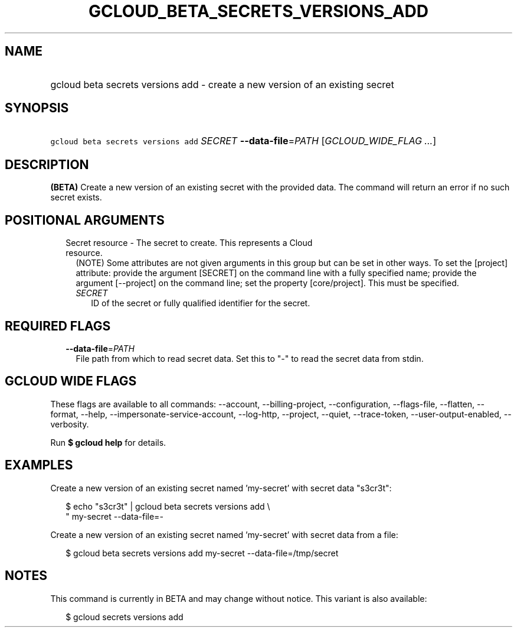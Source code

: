 
.TH "GCLOUD_BETA_SECRETS_VERSIONS_ADD" 1



.SH "NAME"
.HP
gcloud beta secrets versions add \- create a new version of an existing secret



.SH "SYNOPSIS"
.HP
\f5gcloud beta secrets versions add\fR \fISECRET\fR \fB\-\-data\-file\fR=\fIPATH\fR [\fIGCLOUD_WIDE_FLAG\ ...\fR]



.SH "DESCRIPTION"

\fB(BETA)\fR Create a new version of an existing secret with the provided data.
The command will return an error if no such secret exists.



.SH "POSITIONAL ARGUMENTS"

.RS 2m
.TP 2m

Secret resource \- The secret to create. This represents a Cloud resource.
(NOTE) Some attributes are not given arguments in this group but can be set in
other ways. To set the [project] attribute: provide the argument [SECRET] on the
command line with a fully specified name; provide the argument [\-\-project] on
the command line; set the property [core/project]. This must be specified.

.RS 2m
.TP 2m
\fISECRET\fR
ID of the secret or fully qualified identifier for the secret.


.RE
.RE
.sp

.SH "REQUIRED FLAGS"

.RS 2m
.TP 2m
\fB\-\-data\-file\fR=\fIPATH\fR
File path from which to read secret data. Set this to "\-" to read the secret
data from stdin.


.RE
.sp

.SH "GCLOUD WIDE FLAGS"

These flags are available to all commands: \-\-account, \-\-billing\-project,
\-\-configuration, \-\-flags\-file, \-\-flatten, \-\-format, \-\-help,
\-\-impersonate\-service\-account, \-\-log\-http, \-\-project, \-\-quiet,
\-\-trace\-token, \-\-user\-output\-enabled, \-\-verbosity.

Run \fB$ gcloud help\fR for details.



.SH "EXAMPLES"

Create a new version of an existing secret named 'my\-secret' with secret data
"s3cr3t":

.RS 2m
$ echo "s3cr3t" | gcloud beta secrets versions add \e
    " my\-secret \-\-data\-file=\-
.RE

Create a new version of an existing secret named 'my\-secret' with secret data
from a file:

.RS 2m
$ gcloud beta secrets versions add my\-secret \-\-data\-file=/tmp/secret
.RE



.SH "NOTES"

This command is currently in BETA and may change without notice. This variant is
also available:

.RS 2m
$ gcloud secrets versions add
.RE

